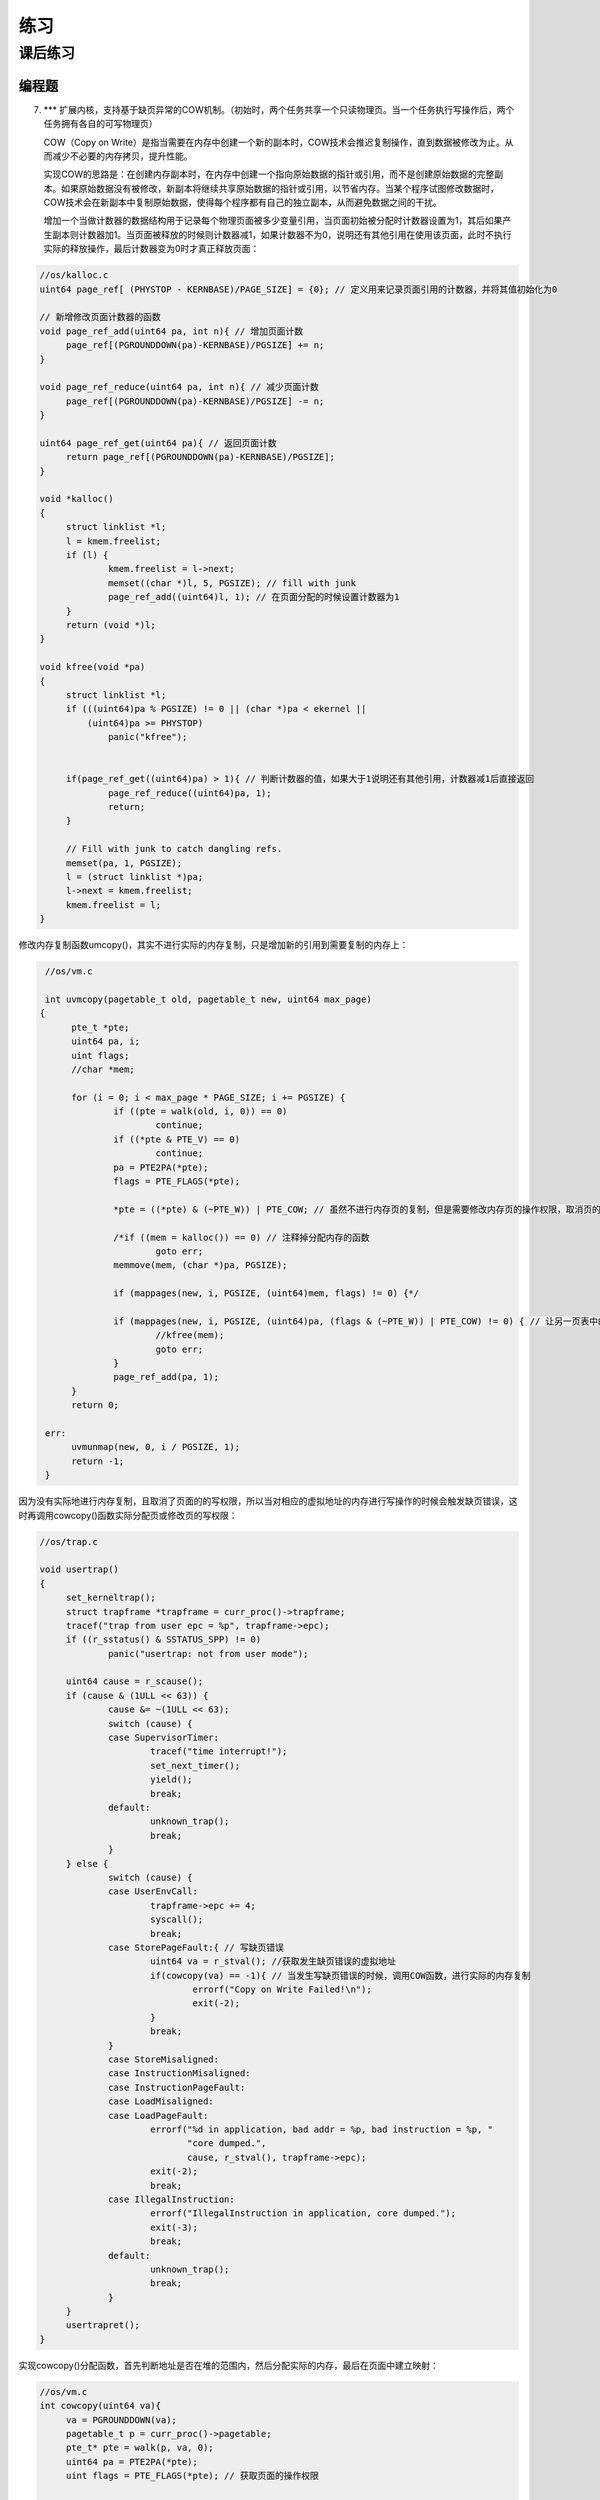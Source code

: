练习
=====================

课后练习
--------------------------
编程题
~~~~~~~~~~~~~~~~~~~~~~~~~~~~~~~~~~~~~~~~~~~~
7. \*** 扩展内核，支持基于缺页异常的COW机制。（初始时，两个任务共享一个只读物理页。当一个任务执行写操作后，两个任务拥有各自的可写物理页）

   COW（Copy on Write）是指当需要在内存中创建一个新的副本时，COW技术会推迟复制操作，直到数据被修改为止。从而减少不必要的内存拷贝，提升性能。

   实现COW的思路是：在创建内存副本时，在内存中创建一个指向原始数据的指针或引用，而不是创建原始数据的完整副本。如果原始数据没有被修改，新副本将继续共享原始数据的指针或引用，以节省内存。当某个程序试图修改数据时，COW技术会在新副本中复制原始数据，使得每个程序都有自己的独立副本，从而避免数据之间的干扰。

   增加一个当做计数器的数据结构用于记录每个物理页面被多少变量引用，当页面初始被分配时计数器设置为1，其后如果产生副本则计数器加1。当页面被释放的时候则计数器减1，如果计数器不为0，说明还有其他引用在使用该页面，此时不执行实际的释放操作，最后计数器变为0时才真正释放页面：

.. code-block:: c

   //os/kalloc.c
   uint64 page_ref[ (PHYSTOP - KERNBASE)/PAGE_SIZE] = {0}; // 定义用来记录页面引用的计数器，并将其值初始化为0

   // 新增修改页面计数器的函数
   void page_ref_add(uint64 pa, int n){ // 增加页面计数
        page_ref[(PGROUNDDOWN(pa)-KERNBASE)/PGSIZE] += n;
   }

   void page_ref_reduce(uint64 pa, int n){ // 减少页面计数
        page_ref[(PGROUNDDOWN(pa)-KERNBASE)/PGSIZE] -= n;
   }

   uint64 page_ref_get(uint64 pa){ // 返回页面计数
        return page_ref[(PGROUNDDOWN(pa)-KERNBASE)/PGSIZE];
   }

   void *kalloc()
   {
        struct linklist *l;
        l = kmem.freelist;
        if (l) {
                kmem.freelist = l->next;
                memset((char *)l, 5, PGSIZE); // fill with junk
                page_ref_add((uint64)l, 1); // 在页面分配的时候设置计数器为1
        }
        return (void *)l;
   }

   void kfree(void *pa)
   {
        struct linklist *l;
        if (((uint64)pa % PGSIZE) != 0 || (char *)pa < ekernel ||
            (uint64)pa >= PHYSTOP)
                panic("kfree");


        if(page_ref_get((uint64)pa) > 1){ // 判断计数器的值，如果大于1说明还有其他引用，计数器减1后直接返回
                page_ref_reduce((uint64)pa, 1);
                return;
        }

        // Fill with junk to catch dangling refs.
        memset(pa, 1, PGSIZE);
        l = (struct linklist *)pa;
        l->next = kmem.freelist;
        kmem.freelist = l;
   }

修改内存复制函数umcopy()，其实不进行实际的内存复制，只是增加新的引用到需要复制的内存上：

.. code-block:: c

   //os/vm.c

   int uvmcopy(pagetable_t old, pagetable_t new, uint64 max_page)
  {
        pte_t *pte;
        uint64 pa, i;
        uint flags;
        //char *mem;

        for (i = 0; i < max_page * PAGE_SIZE; i += PGSIZE) {
                if ((pte = walk(old, i, 0)) == 0)
                        continue;
                if ((*pte & PTE_V) == 0)
                        continue;
                pa = PTE2PA(*pte);
                flags = PTE_FLAGS(*pte);

                *pte = ((*pte) & (~PTE_W)) | PTE_COW; // 虽然不进行内存页的复制，但是需要修改内存页的操作权限，取消页的写操作权限，同时增加COW权限

                /*if ((mem = kalloc()) == 0) // 注释掉分配内存的函数
                        goto err;
                memmove(mem, (char *)pa, PGSIZE);

                if (mappages(new, i, PGSIZE, (uint64)mem, flags) != 0) {*/

                if (mappages(new, i, PGSIZE, (uint64)pa, (flags & (~PTE_W)) | PTE_COW) != 0) { // 让另一页表中的虚拟地址指向原来页表中的物理地址
                        //kfree(mem);
                        goto err;
                }
                page_ref_add(pa, 1);
        }
        return 0;

   err:
        uvmunmap(new, 0, i / PGSIZE, 1);
        return -1;
   }

因为没有实际地进行内存复制，且取消了页面的的写权限，所以当对相应的虚拟地址的内存进行写操作的时候会触发缺页错误，这时再调用cowcopy()函数实际分配页或修改页的写权限：

.. code-block:: c

   //os/trap.c
   
   void usertrap()
   {
        set_kerneltrap();
        struct trapframe *trapframe = curr_proc()->trapframe;
        tracef("trap from user epc = %p", trapframe->epc);
        if ((r_sstatus() & SSTATUS_SPP) != 0)
                panic("usertrap: not from user mode");

        uint64 cause = r_scause();
        if (cause & (1ULL << 63)) {
                cause &= ~(1ULL << 63);
                switch (cause) {
                case SupervisorTimer:
                        tracef("time interrupt!");
                        set_next_timer();
                        yield();
                        break;
                default:
                        unknown_trap();
                        break;
                }
        } else {
                switch (cause) {
                case UserEnvCall:
                        trapframe->epc += 4;
                        syscall();
                        break;
                case StorePageFault:{ // 写缺页错误
                        uint64 va = r_stval(); //获取发生缺页错误的虚拟地址
                        if(cowcopy(va) == -1){ // 当发生写缺页错误的时候，调用COW函数，进行实际的内存复制
                                errorf("Copy on Write Failed!\n");
                                exit(-2);
                        }
                        break;
                }
                case StoreMisaligned:
                case InstructionMisaligned:
                case InstructionPageFault:
                case LoadMisaligned:
                case LoadPageFault:
                        errorf("%d in application, bad addr = %p, bad instruction = %p, "
                               "core dumped.",
                               cause, r_stval(), trapframe->epc);
                        exit(-2);
                        break;
                case IllegalInstruction:
                        errorf("IllegalInstruction in application, core dumped.");
                        exit(-3);
                        break;
                default:
                        unknown_trap();
                        break;
                }
        }
        usertrapret();
   }
   
实现cowcopy()分配函数，首先判断地址是否在堆的范围内，然后分配实际的内存，最后在页面中建立映射：

.. code-block:: c

   //os/vm.c
   int cowcopy(uint64 va){
        va = PGROUNDDOWN(va);
        pagetable_t p = curr_proc()->pagetable;
        pte_t* pte = walk(p, va, 0);
        uint64 pa = PTE2PA(*pte);
        uint flags = PTE_FLAGS(*pte); // 获取页面的操作权限

        if(!(flags & PTE_COW)){
                printf("not cow\n");
                return -2; // not cow page
        }

        uint ref = page_ref_get(pa); // 获取页面的被引用的次数
        if(ref > 1){ // 若果大于1则说明有多个引用，这时需要重新分配页面
                // ref > 1, alloc a new page
                char* mem = kalloc();
                if(mem == 0){
                        errorf("kalloc failed!\n");
                        return -1;
                }
                memmove(mem, (char*)pa, PGSIZE); // 复制页中的内容到新的页
                if(mappages(p, va, PGSIZE, (uint64)mem, (flags & (~PTE_COW)) | PTE_W) != 0){
                        errorf("mappage failed!\n");
                        kfree(mem);
                        return -1;
                }
                page_ref_reduce(pa, 1);
        }else{
                // ref = 1, use this page directly
                *pte = ((*pte) & (~PTE_COW)) | PTE_W; // 如果没有其他引用则修改页面操作权限，使得该页面可以进行写操作
        }
        return 0;
   }